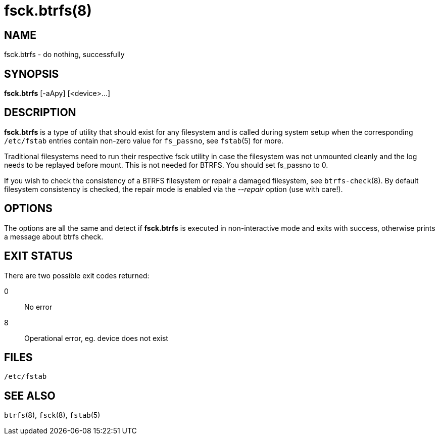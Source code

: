 fsck.btrfs(8)
=============

NAME
----
fsck.btrfs - do nothing, successfully

SYNOPSIS
--------
*fsck.btrfs* [-aApy] [<device>...]

DESCRIPTION
-----------
*fsck.btrfs* is a type of utility that should exist for any filesystem and is
called during system setup when the corresponding `/etc/fstab` entries
contain non-zero value for `fs_passno`, see `fstab`(5) for more.

Traditional filesystems need to run their respective fsck utility in case the
filesystem was not unmounted cleanly and the log needs to be replayed before
mount. This is not needed for BTRFS. You should set fs_passno to 0.

If you wish to check the consistency of a BTRFS filesystem or repair a damaged
filesystem, see `btrfs-check`(8). By default filesystem consistency is checked,
the repair mode is enabled via the '--repair' option (use with care!).

OPTIONS
-------
The options are all the same and detect if *fsck.btrfs* is executed in
non-interactive mode and exits with success,
otherwise prints a message about btrfs check.

EXIT STATUS
-----------
There are two possible exit codes returned:

0::
No error

8::
Operational error, eg. device does not exist

FILES
-----
`/etc/fstab`

SEE ALSO
--------
`btrfs`(8),
`fsck`(8),
`fstab`(5)
